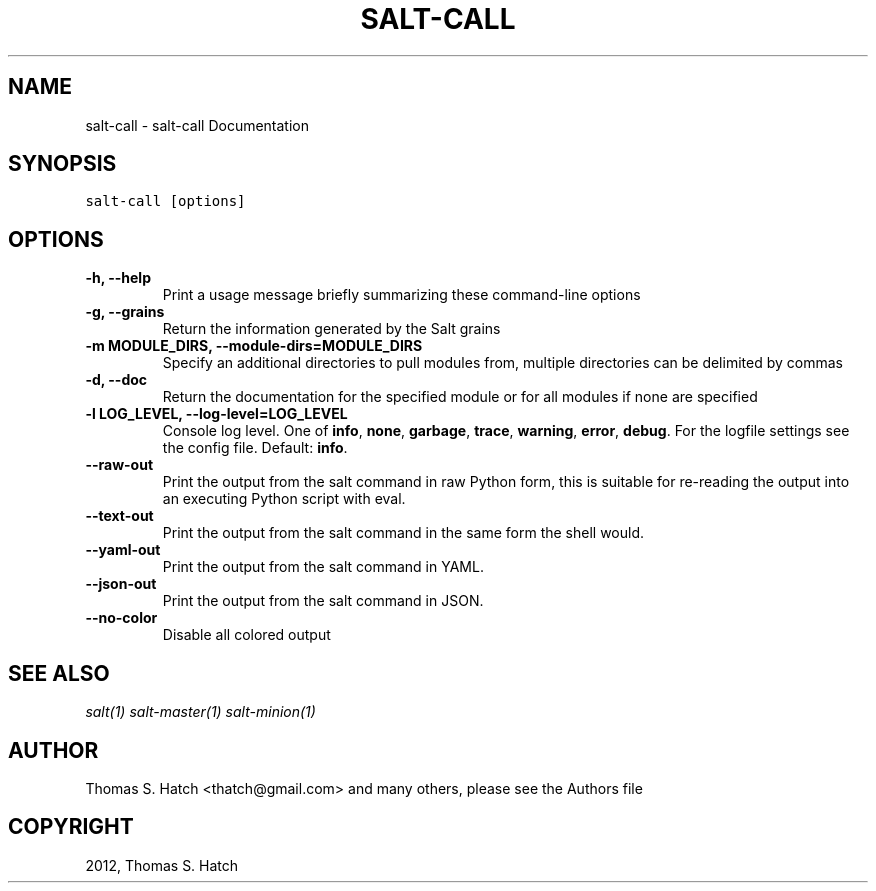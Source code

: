 .TH "SALT-CALL" "1" "June 19, 2012" "0.10.1" "Salt"
.SH NAME
salt-call \- salt-call Documentation
.
.nr rst2man-indent-level 0
.
.de1 rstReportMargin
\\$1 \\n[an-margin]
level \\n[rst2man-indent-level]
level margin: \\n[rst2man-indent\\n[rst2man-indent-level]]
-
\\n[rst2man-indent0]
\\n[rst2man-indent1]
\\n[rst2man-indent2]
..
.de1 INDENT
.\" .rstReportMargin pre:
. RS \\$1
. nr rst2man-indent\\n[rst2man-indent-level] \\n[an-margin]
. nr rst2man-indent-level +1
.\" .rstReportMargin post:
..
.de UNINDENT
. RE
.\" indent \\n[an-margin]
.\" old: \\n[rst2man-indent\\n[rst2man-indent-level]]
.nr rst2man-indent-level -1
.\" new: \\n[rst2man-indent\\n[rst2man-indent-level]]
.in \\n[rst2man-indent\\n[rst2man-indent-level]]u
..
.\" Man page generated from reStructuredText.
.
.SH SYNOPSIS
.sp
.nf
.ft C
salt\-call [options]
.ft P
.fi
.SH OPTIONS
.INDENT 0.0
.TP
.B \-h, \-\-help
Print a usage message briefly summarizing these command\-line options
.UNINDENT
.INDENT 0.0
.TP
.B \-g, \-\-grains
Return the information generated by the Salt grains
.UNINDENT
.INDENT 0.0
.TP
.B \-m MODULE_DIRS, \-\-module\-dirs=MODULE_DIRS
Specify an additional directories to pull modules from, multiple
directories can be delimited by commas
.UNINDENT
.INDENT 0.0
.TP
.B \-d, \-\-doc
Return the documentation for the specified module or for all modules if
none are specified
.UNINDENT
.INDENT 0.0
.TP
.B \-l LOG_LEVEL, \-\-log\-level=LOG_LEVEL
Console log level. One of \fBinfo\fP, \fBnone\fP, \fBgarbage\fP,
\fBtrace\fP, \fBwarning\fP, \fBerror\fP, \fBdebug\fP. For the logfile
settings see the config file. Default: \fBinfo\fP.
.UNINDENT
.INDENT 0.0
.TP
.B \-\-raw\-out
Print the output from the salt command in raw Python
form, this is suitable for re\-reading the output into
an executing Python script with eval.
.UNINDENT
.INDENT 0.0
.TP
.B \-\-text\-out
Print the output from the salt command in the same
form the shell would.
.UNINDENT
.INDENT 0.0
.TP
.B \-\-yaml\-out
Print the output from the salt command in YAML.
.UNINDENT
.INDENT 0.0
.TP
.B \-\-json\-out
Print the output from the salt command in JSON.
.UNINDENT
.INDENT 0.0
.TP
.B \-\-no\-color
Disable all colored output
.UNINDENT
.SH SEE ALSO
.sp
\fIsalt(1)\fP
\fIsalt\-master(1)\fP
\fIsalt\-minion(1)\fP
.SH AUTHOR
Thomas S. Hatch <thatch@gmail.com> and many others, please see the Authors file
.SH COPYRIGHT
2012, Thomas S. Hatch
.\" Generated by docutils manpage writer.
.
